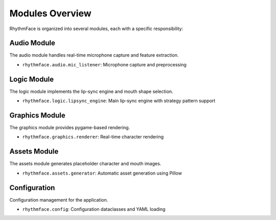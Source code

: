 Modules Overview
================

RhythmFace is organized into several modules, each with a specific responsibility:

Audio Module
------------

The audio module handles real-time microphone capture and feature extraction.

* ``rhythmface.audio.mic_listener``: Microphone capture and preprocessing

Logic Module
------------

The logic module implements the lip-sync engine and mouth shape selection.

* ``rhythmface.logic.lipsync_engine``: Main lip-sync engine with strategy pattern support

Graphics Module
---------------

The graphics module provides pygame-based rendering.

* ``rhythmface.graphics.renderer``: Real-time character rendering

Assets Module
-------------

The assets module generates placeholder character and mouth images.

* ``rhythmface.assets.generator``: Automatic asset generation using Pillow

Configuration
-------------

Configuration management for the application.

* ``rhythmface.config``: Configuration dataclasses and YAML loading

